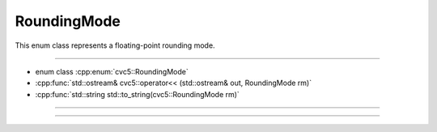 RoundingMode
============

This enum class represents a floating-point rounding mode.

----

- enum class :cpp:enum:`cvc5::RoundingMode`
- :cpp:func:`std::ostream& cvc5::operator<< (std::ostream& out, RoundingMode rm)`
- :cpp:func:`std::string std::to_string(cvc5::RoundingMode rm)`

----

.. doxygenenum:: cvc5::RoundingMode
    :project: cvc5

----

.. doxygenfunction:: cvc5::operator<<(std::ostream& out, RoundingMode rm)
    :project: cvc5

.. doxygenfunction:: std::to_string(cvc5::RoundingMode rm)
    :project: cvc5
